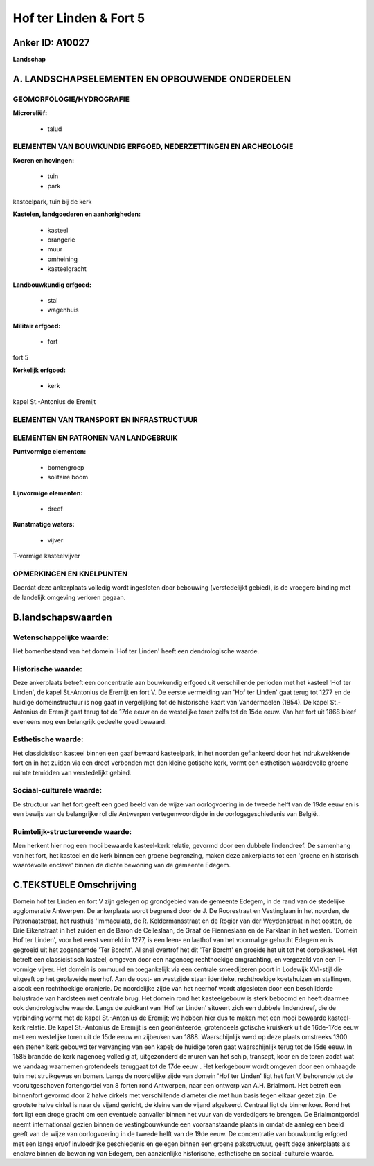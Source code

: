 Hof ter Linden & Fort 5
=======================

Anker ID: A10027
----------------

**Landschap**



A. LANDSCHAPSELEMENTEN EN OPBOUWENDE ONDERDELEN
-----------------------------------------------



GEOMORFOLOGIE/HYDROGRAFIE
~~~~~~~~~~~~~~~~~~~~~~~~~

**Microreliëf:**

 * talud



ELEMENTEN VAN BOUWKUNDIG ERFGOED, NEDERZETTINGEN EN ARCHEOLOGIE
~~~~~~~~~~~~~~~~~~~~~~~~~~~~~~~~~~~~~~~~~~~~~~~~~~~~~~~~~~~~~~~

**Koeren en hovingen:**

 * tuin
 * park


kasteelpark, tuin bij de kerk

**Kastelen, landgoederen en aanhorigheden:**

 * kasteel
 * orangerie
 * muur
 * omheining
 * kasteelgracht


**Landbouwkundig erfgoed:**

 * stal
 * wagenhuis


**Militair erfgoed:**

 * fort


fort 5

**Kerkelijk erfgoed:**

 * kerk


kapel St.-Antonius de Eremijt

ELEMENTEN VAN TRANSPORT EN INFRASTRUCTUUR
~~~~~~~~~~~~~~~~~~~~~~~~~~~~~~~~~~~~~~~~~

ELEMENTEN EN PATRONEN VAN LANDGEBRUIK
~~~~~~~~~~~~~~~~~~~~~~~~~~~~~~~~~~~~~

**Puntvormige elementen:**

 * bomengroep
 * solitaire boom


**Lijnvormige elementen:**

 * dreef

**Kunstmatige waters:**

 * vijver


T-vormige kasteelvijver

OPMERKINGEN EN KNELPUNTEN
~~~~~~~~~~~~~~~~~~~~~~~~~

Doordat deze ankerplaats volledig wordt ingesloten door bebouwing
(verstedelijkt gebied), is de vroegere binding met de landelijk omgeving
verloren gegaan.



B.landschapswaarden
-------------------


Wetenschappelijke waarde:
~~~~~~~~~~~~~~~~~~~~~~~~~

Het bomenbestand van het domein 'Hof ter Linden' heeft een
dendrologische waarde.

Historische waarde:
~~~~~~~~~~~~~~~~~~~


Deze ankerplaats betreft een concentratie aan bouwkundig erfgoed uit
verschillende perioden met het kasteel 'Hof ter Linden', de kapel
St.-Antonius de Eremijt en fort V. De eerste vermelding van 'Hof ter
Linden' gaat terug tot 1277 en de huidige domeinstructuur is nog gaaf in
vergelijking tot de historische kaart van Vandermaelen (1854). De kapel
St.-Antonius de Eremijt gaat terug tot de 17de eeuw en de westelijke
toren zelfs tot de 15de eeuw. Van het fort uit 1868 bleef eveneens nog
een belangrijk gedeelte goed bewaard.

Esthetische waarde:
~~~~~~~~~~~~~~~~~~~

Het classicistisch kasteel binnen een gaaf
bewaard kasteelpark, in het noorden geflankeerd door het indrukwekkende
fort en in het zuiden via een dreef verbonden met den kleine gotische
kerk, vormt een esthetisch waardevolle groene ruimte temidden van
verstedelijkt gebied.


Sociaal-culturele waarde:
~~~~~~~~~~~~~~~~~~~~~~~~~


De structuur van het fort geeft een goed
beeld van de wijze van oorlogvoering in de tweede helft van de 19de eeuw
en is een bewijs van de belangrijke rol die Antwerpen vertegenwoordigde
in de oorlogsgeschiedenis van België..

Ruimtelijk-structurerende waarde:
~~~~~~~~~~~~~~~~~~~~~~~~~~~~~~~~~

Men herkent hier nog een mooi bewaarde kasteel-kerk relatie, gevormd
door een dubbele lindendreef. De samenhang van het fort, het kasteel en
de kerk binnen een groene begrenzing, maken deze ankerplaats tot een
'groene en historisch waardevolle enclave' binnen de dichte bewoning van
de gemeente Edegem.



C.TEKSTUELE Omschrijving
------------------------

Domein hof ter Linden en fort V zijn gelegen op grondgebied van de
gemeente Edegem, in de rand van de stedelijke agglomeratie Antwerpen. De
ankerplaats wordt begrensd door de J. De Roorestraat en Vestinglaan in
het noorden, de Patronaatstraat, het rusthuis 'Immaculata, de R.
Keldermansstraat en de Rogier van der Weydenstraat in het oosten, de
Drie Eikenstraat in het zuiden en de Baron de Celleslaan, de Graaf de
Fienneslaan en de Parklaan in het westen. 'Domein Hof ter Linden', voor
het eerst vermeld in 1277, is een leen- en laathof van het voormalige
gehucht Edegem en is gegroeid uit het zogenaamde 'Ter Borcht'. Al snel
overtrof het dit 'Ter Borcht' en groeide het uit tot het dorpskasteel.
Het betreft een classicistisch kasteel, omgeven door een nagenoeg
rechthoekige omgrachting, en vergezeld van een T-vormige vijver. Het
domein is ommuurd en toegankelijk via een centrale smeedijzeren poort in
Lodewijk XVI-stijl die uitgeeft op het geplaveide neerhof. Aan de oost-
en westzijde staan identieke, rechthoekige koetshuizen en stallingen,
alsook een rechthoekige oranjerie. De noordelijke zijde van het neerhof
wordt afgesloten door een beschilderde balustrade van hardsteen met
centrale brug. Het domein rond het kasteelgebouw is sterk beboomd en
heeft daarmee ook dendrologische waarde. Langs de zuidkant van 'Hof ter
Linden' situeert zich een dubbele lindendreef, die de verbinding vormt
met de kapel St.-Antonius de Eremijt; we hebben hier dus te maken met
een mooi bewaarde kasteel-kerk relatie. De kapel St.-Antonius de Eremijt
is een georiënteerde, grotendeels gotische kruiskerk uit de 16de-17de
eeuw met een westelijke toren uit de 15de eeuw en zijbeuken van 1888.
Waarschijnlijk werd op deze plaats omstreeks 1300 een stenen kerk
gebouwd ter vervanging van een kapel; de huidige toren gaat
waarschijnlijk terug tot de 15de eeuw. In 1585 brandde de kerk nagenoeg
volledig af, uitgezonderd de muren van het schip, transept, koor en de
toren zodat wat we vandaag waarnemen grotendeels teruggaat tot de 17de
eeuw . Het kerkgebouw wordt omgeven door een omhaagde tuin met
struikgewas en bomen. Langs de noordelijke zijde van domein 'Hof ter
Linden' ligt het fort V, behorende tot de vooruitgeschoven fortengordel
van 8 forten rond Antwerpen, naar een ontwerp van A.H. Brialmont. Het
betreft een binnenfort gevormd door 2 halve cirkels met verschillende
diameter die met hun basis tegen elkaar gezet zijn. De grootste halve
cirkel is naar de vijand gericht, de kleine van de vijand afgekeerd.
Centraal ligt de binnenkoer. Rond het fort ligt een droge gracht om een
eventuele aanvaller binnen het vuur van de verdedigers te brengen. De
Brialmontgordel neemt internationaal gezien binnen de vestingbouwkunde
een vooraanstaande plaats in omdat de aanleg een beeld geeft van de
wijze van oorlogvoering in de tweede helft van de 19de eeuw. De
concentratie van bouwkundig erfgoed met een lange en/of invloedrijke
geschiedenis en gelegen binnen een groene pakstructuur, geeft deze
ankerplaats als enclave binnen de bewoning van Edegem, een aanzienlijke
historische, esthetische en sociaal-culturele waarde.
